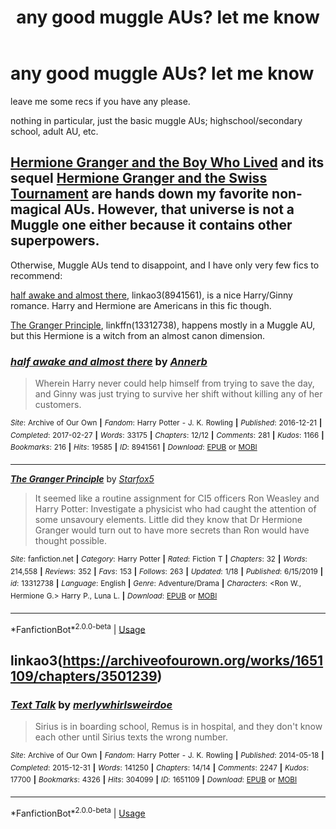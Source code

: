 #+TITLE: any good muggle AUs? let me know

* any good muggle AUs? let me know
:PROPERTIES:
:Author: artistiquetournesols
:Score: 0
:DateUnix: 1580428827.0
:DateShort: 2020-Jan-31
:FlairText: Recommendation
:END:
leave me some recs if you have any please.

nothing in particular, just the basic muggle AUs; highschool/secondary school, adult AU, etc.


** [[https://www.tthfanfic.org/Story-30822][Hermione Granger and the Boy Who Lived]] and its sequel [[https://www.tthfanfic.org/Story-33141/DianeCastle+Hermione+Granger+and+the+Swiss+Tournament.htm][Hermione Granger and the Swiss Tournament]] are hands down my favorite non-magical AUs. However, that universe is not a Muggle one either because it contains other superpowers.

Otherwise, Muggle AUs tend to disappoint, and I have only very few fics to recommend:

[[https://archiveofourown.org/works/8941561/chapters/20467861][half awake and almost there]], linkao3(8941561), is a nice Harry/Ginny romance. Harry and Hermione are Americans in this fic though.

[[https://www.fanfiction.net/s/13312738/1/The-Granger-Principle][The Granger Principle]], linkffn(13312738), happens mostly in a Muggle AU, but this Hermione is a witch from an almost canon dimension.
:PROPERTIES:
:Author: InquisitorCOC
:Score: 2
:DateUnix: 1580429266.0
:DateShort: 2020-Jan-31
:END:

*** [[https://archiveofourown.org/works/8941561][*/half awake and almost there/*]] by [[https://www.archiveofourown.org/users/Annerb/pseuds/Annerb][/Annerb/]]

#+begin_quote
  Wherein Harry never could help himself from trying to save the day, and Ginny was just trying to survive her shift without killing any of her customers.
#+end_quote

^{/Site/:} ^{Archive} ^{of} ^{Our} ^{Own} ^{*|*} ^{/Fandom/:} ^{Harry} ^{Potter} ^{-} ^{J.} ^{K.} ^{Rowling} ^{*|*} ^{/Published/:} ^{2016-12-21} ^{*|*} ^{/Completed/:} ^{2017-02-27} ^{*|*} ^{/Words/:} ^{33175} ^{*|*} ^{/Chapters/:} ^{12/12} ^{*|*} ^{/Comments/:} ^{281} ^{*|*} ^{/Kudos/:} ^{1166} ^{*|*} ^{/Bookmarks/:} ^{216} ^{*|*} ^{/Hits/:} ^{19585} ^{*|*} ^{/ID/:} ^{8941561} ^{*|*} ^{/Download/:} ^{[[https://archiveofourown.org/downloads/8941561/half%20awake%20and%20almost.epub?updated_at=1570116791][EPUB]]} ^{or} ^{[[https://archiveofourown.org/downloads/8941561/half%20awake%20and%20almost.mobi?updated_at=1570116791][MOBI]]}

--------------

[[https://www.fanfiction.net/s/13312738/1/][*/The Granger Principle/*]] by [[https://www.fanfiction.net/u/2548648/Starfox5][/Starfox5/]]

#+begin_quote
  It seemed like a routine assignment for CI5 officers Ron Weasley and Harry Potter: Investigate a physicist who had caught the attention of some unsavoury elements. Little did they know that Dr Hermione Granger would turn out to have more secrets than Ron would have thought possible.
#+end_quote

^{/Site/:} ^{fanfiction.net} ^{*|*} ^{/Category/:} ^{Harry} ^{Potter} ^{*|*} ^{/Rated/:} ^{Fiction} ^{T} ^{*|*} ^{/Chapters/:} ^{32} ^{*|*} ^{/Words/:} ^{214,558} ^{*|*} ^{/Reviews/:} ^{352} ^{*|*} ^{/Favs/:} ^{153} ^{*|*} ^{/Follows/:} ^{263} ^{*|*} ^{/Updated/:} ^{1/18} ^{*|*} ^{/Published/:} ^{6/15/2019} ^{*|*} ^{/id/:} ^{13312738} ^{*|*} ^{/Language/:} ^{English} ^{*|*} ^{/Genre/:} ^{Adventure/Drama} ^{*|*} ^{/Characters/:} ^{<Ron} ^{W.,} ^{Hermione} ^{G.>} ^{Harry} ^{P.,} ^{Luna} ^{L.} ^{*|*} ^{/Download/:} ^{[[http://www.ff2ebook.com/old/ffn-bot/index.php?id=13312738&source=ff&filetype=epub][EPUB]]} ^{or} ^{[[http://www.ff2ebook.com/old/ffn-bot/index.php?id=13312738&source=ff&filetype=mobi][MOBI]]}

--------------

*FanfictionBot*^{2.0.0-beta} | [[https://github.com/tusing/reddit-ffn-bot/wiki/Usage][Usage]]
:PROPERTIES:
:Author: FanfictionBot
:Score: 1
:DateUnix: 1580429281.0
:DateShort: 2020-Jan-31
:END:


** linkao3([[https://archiveofourown.org/works/1651109/chapters/3501239]])
:PROPERTIES:
:Author: MTheLoud
:Score: 1
:DateUnix: 1580497247.0
:DateShort: 2020-Jan-31
:END:

*** [[https://archiveofourown.org/works/1651109][*/Text Talk/*]] by [[https://www.archiveofourown.org/users/merlywhirls/pseuds/merlywhirls/users/weirdoe/pseuds/weirdoe][/merlywhirlsweirdoe/]]

#+begin_quote
  Sirius is in boarding school, Remus is in hospital, and they don't know each other until Sirius texts the wrong number.
#+end_quote

^{/Site/:} ^{Archive} ^{of} ^{Our} ^{Own} ^{*|*} ^{/Fandom/:} ^{Harry} ^{Potter} ^{-} ^{J.} ^{K.} ^{Rowling} ^{*|*} ^{/Published/:} ^{2014-05-18} ^{*|*} ^{/Completed/:} ^{2015-12-31} ^{*|*} ^{/Words/:} ^{141250} ^{*|*} ^{/Chapters/:} ^{14/14} ^{*|*} ^{/Comments/:} ^{2247} ^{*|*} ^{/Kudos/:} ^{17700} ^{*|*} ^{/Bookmarks/:} ^{4326} ^{*|*} ^{/Hits/:} ^{304099} ^{*|*} ^{/ID/:} ^{1651109} ^{*|*} ^{/Download/:} ^{[[https://archiveofourown.org/downloads/1651109/Text%20Talk.epub?updated_at=1570107631][EPUB]]} ^{or} ^{[[https://archiveofourown.org/downloads/1651109/Text%20Talk.mobi?updated_at=1570107631][MOBI]]}

--------------

*FanfictionBot*^{2.0.0-beta} | [[https://github.com/tusing/reddit-ffn-bot/wiki/Usage][Usage]]
:PROPERTIES:
:Author: FanfictionBot
:Score: 1
:DateUnix: 1580497262.0
:DateShort: 2020-Jan-31
:END:
